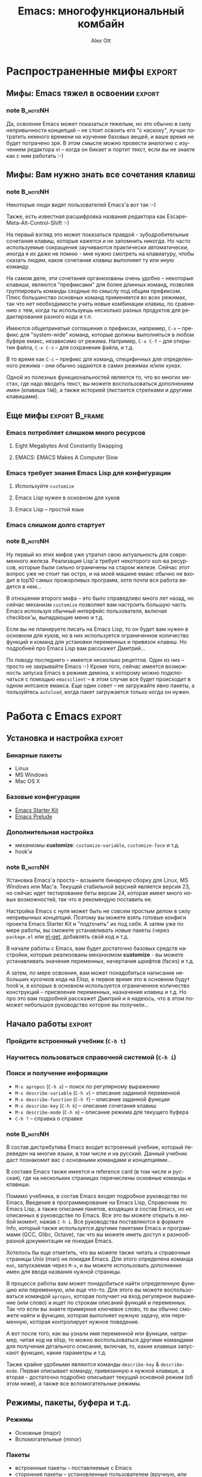#+TITLE: Emacs: многофункциональный комбайн
#+AUTHOR: Alex Ott
#+EMAIL: alexott@gmail.com
#+FILETAGS: :Writings:Talks:Emacs:
#+DESCRIPTION: Презентация для Scala.by
#+KEYWORDS: emacs, talk
#+LANGUAGE: ru
#+OPTIONS: H:3 num:t toc:t \n:nil @:t ::t |:t ^:t -:t f:t *:t <:t
#+OPTIONS: TeX:t LaTeX:t skip:nil d:nil todo:t pri:nil tags:not-in-toc
#+INFOJS_OPT: view:nil toc:nil ltoc:nil mouse:underline buttons:0 path:http://orgmode.org/org-info.js
#+EXPORT_SELECT_TAGS: export
#+EXPORT_EXCLUDE_TAGS: noexport
#+LINK_UP:   
#+LINK_HOME: 
#+startup: beamer
#+LaTeX_CLASS: beamer
#+LaTeX_CLASS_OPTIONS: [bigger, russian, notes=hide]
#+LATEX_HEADER: \mode<presentation> {\usetheme{Madrid}\setbeamercovered{transparent}\usefonttheme[onlysmall]{structurebold}\setbeamertemplate{note page}[plain]}
#+LATEX_HEADER: \usepackage{mathtext}
#+LATEX_HEADER: \usepackage{ucs}
#+LATEX_HEADER: \usepackage{listings}
#+LATEX_HEADER: \usepackage[utf8x]{inputenc}
#+LATEX_HEADER: \usepackage[T2A]{fontenc}
#+LATEX_HEADER: \usepackage[russian,english]{babel}
#+LATEX_HEADER: \hypersetup{unicode,colorlinks=false,bookmarks}
#+LATEX_HEADER: \institute[\lstinline{alexott@gmail.com}]{\lstinline{alexott@gmail.com}}
#+BEAMER_FRAME_LEVEL: 2
#+BIND: org-beamer-outline-frame-title "О чем пойдет речь?"

* Notes                                                            :noexport:

Рабочее название "Emacs: многофункциональный комбайн, или 'Emacs как образ жизни'"

** DONE Сделать в OrgMode?
   CLOSED: [2011-12-05 Mon 19:25]

 - http://emacs-fu.blogspot.com/2009/10/writing-presentations-with-org-mode-and.html
 - http://www.youtube.com/watch?v=Ho6nMWGtepY&feature=player_embedded
 - http://orgmode.org/manual/Beamer-class-export.html#Beamer-class-export

 - [ ] выбрать тему...

* О чем пойдет речь?                                               :noexport:

** О чем пойдет речь?                                              :noexport:
   :PROPERTIES:
   :BEAMER_env: frame
   :BEAMER_envargs: [t]
   :END:

*** note                                                             :B_noteNH:

Я думаю, что про Emacs слышал хоть что-то каждый из вас

У Наутилус-Помпилиус есть песня "Буги с косой", в которой есть слова:  "буги-вуги - это
образ жизни,  буги-вуги - это образ мыслей".  То же самое можно сказать и про Emacs ;-)

Для меня (и многих людей) Emacs привлекателен своими возможностями по его расширению, а
также большим кол-вом имеющегося кода, который часто облегчает работу -- при
программировании, редактировании текста и т.д.  Ну и консистентность работы с текстом
нельзя оставлять в стороне...

Я несколько раз пытался использовать другие IDE, например, Eclipse & NetBeans для
программирования на Java, но всегда возвращался в Emacs, если мне надо было написать
больше 100 строк кода...

Однако до сих пор существуют мифы относительно Emacs, и я хотел бы уделить им немного
времени, с пояснениями....

* Распространенные мифы                                              :export:

** Мифы: Emacs тяжел в освоении                                      :export:

#+ATTR_LaTeX: width=\textwidth
[[./images/emacs_learn_curve.png]]

*** note                                                             :B_noteNH:

Да, освоение Emacs может показаться тяжелым, но это обычно в силу непривычности концепций
-- не стоит освоить его "с наскоку", лучше потратить немного времени на изучение базовых
вещей, и ваше время не будет потрачено зря.  В этом смысле можно провести аналогию с
изучением редактора vi -- когда он бикает и портит текст, если вы не знаете как с ним
работать :-)

** Мифы: Вам нужно знать все сочетания клавиш

#+ATTR_LaTeX: width=0.9\textwidth
[[./images/emacs_user_octopus.png]]

*** note                                                             :B_noteNH:

Некоторые люди видят пользователей Emacs'а вот так :-)

Также, есть известная расшифровка названия редактора как Escape-Meta-Alt-Control-Shift :-)

На первый взгляд это может показаться правдой - зубодробительные сочетания клавиш, которые
кажется и не запомнить никогда.  Но часто используемые сокращения заучиваются практически
автоматически, иногда я их даже не помню - мне нужно смотреть на клавиатуру, чтобы сказать
людям, какое сочетание клавиш выполняет ту или иную команду.

На самом деле, эти сочетания организованы очень удобно -- некоторые клавиши, являются
"префиксами" для более длинных команд, позволяя группировать команды сходные по смыслу под
общим префиксом.  Плюс большинство основных команд применяется во всех режимах, так что
нет необходимости учить новые комбинации клавиш, по сравнению с тем, когда ты используешь
несколько разных продуктов для редактирования разного кода и т.п.

Имеются общепринятые соглашения о префиксах, например, =C-x= -- префикс для "system-wide"
команд, которые должны выполняться в любом буфере емакс, независимо от режима. Например,
=C-x C-f= -- для открытия файла, =C-x C-s= -- для сохранения файла, и т.д.

В то время как =C-c= -- префикс для команд, специфичных для определенного режима - они
обычно задаются в самих режимах и/или хуках.

Одной из полезных функциональностей является то, что во многих местах, где надо вводить
текст, вы можете воспользоваться дополнением имен (клавиша =TAB=), а также историей
(листается стрелками и другими клавишами).

** Еще мифы                                                  :export:B_frame:
   :PROPERTIES:
   :BEAMER_env: frame
   :BEAMER_envargs: [t]
   :END:

*** Emacs потребляет слишком много ресурсов                         

**** Eight Megabytes And Constantly Swapping
**** EMACS: EMACS Makes A Computer Slow

*** Emacs требует знания Emacs Lisp для конфигурации

**** Используйте =customize=
**** Emacs Lisp нужен в основном для хуков
**** Emacs Lisp -- простой язык

*** Emacs слишком долго стартует

*** note                                                             :B_noteNH:

Ну первый из этих мифов уже утратил свою актуальность для современного железа.  Реализация
Lisp'а требует некоторого кол-ва ресурсов, которые были сильно ограничены на старом
железе.  Сейчас этот вопрос уже не стоит так остро, и на моей машине емакс обычно не
входит в top10 самых прожорливых программ, хотя почти вся работа ведется в нем...

В отношении второго мифа -- это было справедливо много лет назад, но сейчас механизм
=customize= позволяет вам настроить большую часть Emacs используя обычный интерфейс
пользователя, включая checkbox'ы, выпадающие меню и т.д.  

Если вы не планируете писать на Emacs Lisp, то он будет вам нужен в основном для хуков, но
в них используется ограниченное количество функций и команд для установки переменных и
привязок клавиш. Но подробней про Emacs Lisp вам расскажет Дмитрий...

По поводу последнего -- имеется несколько рецептов. Один из них -- просто не закрывайте
Emacs :-) Кроме того, сейчас имеется возможность запуска Emacs в режиме демона, к которому
можно подключаться с помощью =emacsclient= -- в этом случае все будет происходит в одном
интсансе емакса.  Еще один совет -- не загружайте явно пакеты, а пользуйтесь =autoload=,
когда пакет загружается только когда он нужен.

* Работа с Emacs                                                     :export:

** Установка и настройка                                             :export:
   :PROPERTIES:
   :BEAMER_env: frame
   :BEAMER_envargs: [t]
   :END:

*** Бинарные пакеты

 - Linux
 - MS Windows
 - Mac OS X

*** Базовые конфигурации

 - [[https://github.com/technomancy/emacs-starter-kit][Emacs Starter Kit]]
 - [[https://github.com/bbatsov/emacs-prelude][Emacs Prelude]]

*** Дополнительная настройка

 - механизмы *customize*: =customize-variable=, =customize-face= и т.д.
 - hook'и

*** note                                                             :B_noteNH:

Установка Emacs'а проста -- возьмите бинарную сборку для Linux, MS Windows или Mac'а.
Текущей стабильной версией является версия 23, но сейчас идет тестирование беты версии 24,
которая имеет много новых возможностей, так что я рекомендую поставить ее.

Настройка Emacs с нуля может быть не совсем простым делом в силу непривычных
концепций. Поэтому вы можете взять готовые конфиги проекта Emacs Starter Kit и "подточить"
их под себя. А затем уже по мере работы, вы сможете устанавливать новые пакеты (через
=package.el= или [[https://github.com/dimitri/el-get][el-get]], добавлять свой код и т.д.

В начале работы с Emacs, вам будет достаточно базовых средств настройки, которые
реализованы механизмом *customize* - вы можете устанавливать значения переменных,
начертания шрифтов (faces) и т.д.

А затем, по мере освоения, вам может понадобиться написание небольших кусочков кода на
Elisp, в первое время это в основном будут hook'и, в которых в основном используется
ограниченное количество конструкций -- присвоение переменных, назначение клавиш и т.д. Но
про это вам подробней расскажет Дмитрий и я надеюсь, что в этом поможет небольшое
руководство которое вы получили...

** Начало работы                                                     :export:
   :PROPERTIES:
   :BEAMER_env: frame
   :BEAMER_envargs: [t]
   :END:

*** Пройдите встроенный учебник (=C-h t=)

*** Научитесь пользоваться справочной системой (=C-h i=)

*** Поиск и получение информации

 - =M-x apropos= (=C-h a=) -- поиск по регулярному выражению 
 - =M-x describe-variable= (=C-h v=) -- описание заданной переменной
 - =M-x describe-function= (=C-h f=) -- описание заданной функции 
 - =M-x describe-key= (=C-h k=) -- описание сочетания клавиш
 - =M-x describe-mode= (=C-h m=) -- описание режима для текущего буфера
 - =C-h ?= -- справка о справке 

*** note                                                             :B_noteNH:

В состав дистрибутива Emacs входит встроенный учебник, который переведен на многие языки,
в том числе и на русский.  Данный учебник даст познакомит вас с основными командами и
концепциями...

В составе Emacs также имеется и reference card (в том числе и русская), где на нескольких
страницах перечислены основные команды и клавиши.

Помимо учебника, в состав Emacs входят подробное руководство по Emacs, Введение в
программирование на Emacs Lisp, Справочник по Emacs Lisp, а также описания пакетов,
входящих в состав Emacs, но не описанных в руководстве по Emacs.  Все это вы можете
открыть в любой момент, нажав =C-h i=.  Все руководства поставляются в формате Info,
который также используется другими пакетами Emacs и программами (GCC, Glibc, Octave), так
что вы можете иметь доступ к разнообразной документации не покидая Emacs. 

Хотелось бы еще отметить, что вы можете также читать и справочные страницы Unix (man) не
покидая Emacs.  Для этого определена команда =man=, запускаемая через =M-x=, и вы можете
использовать дополнение имен для ввода названия нужной страницы.

В процессе работы вам может понадобиться найти определенную функцию или переменную, или
еще что-то.  Для этого вы можете воспользоваться командой =apropos=, которая получает на
вход регулярное выражение (или слово) и ищет по строкам описаний функций и переменных. Так
что если вы знаете примерное ключевое слово, то вы обычно сможете найти и функцию, которая
выполняет нужную задачу, или переменную, которая контролирует нужное поведение.

А вот после того, как вы узнали имя переменной или функции, например, читая код на elisp,
то можно воспользоваться другими командами для получения детального описания, включая, то,
какие клавиши запускают функцию, какие параметры и т.д.

Также крайне удобными являются команды =describe-key= & =describe-mode=. Первая описывает
команду, привязанную к нужной клавише, а вторая - достаточно подробно описывает текущий
основной режим (об этом ниже), а также все вспомогательные режимы.

** Режимы, пакеты, буфера и т.д.
   :PROPERTIES:
   :BEAMER_env: frame
   :BEAMER_envargs: [t]
   :END:

*** Режимы
 - Основные (major)
 - Вспомогательные (minor)

*** Пакеты
 - встроенные пакеты -- поставляемые с Emacs
 - сторонние пакеты -- установленные пользователем (вручную, или через =package.el=,
   =el-get=, и т.д.)

*** Основные объекты Emacs
**** Буфер/Файл
**** Окно
**** Фрейм

*** note                                                             :B_noteNH:

Основные режимы -- это наборы функциональности, которые реализуют задачу работы с
определенным классом текстов -- программами на разных языках, текстом с различной
разметкой и т.д.  Обычно они реализуют подсветку синтаксиса, работу с синтаксическими
конструкциями, определяют классы символов (например, из чего может состоять имя переменной
или функции) и т.д.  Обычно в одном буфере в конкретный момент времени работает только
один основной режим (есть и исключения, типа MMM-mode, но они не так часты).  Обычно
основной режим выбирается по имени файла или другому признаку, например, если находится
XML-преамбула в файле, но вы можете и явно включить режим выполнив команду =M-x
name-mode=, например, =M-x clojure-mode=.

Вспомогательные режимы обычно реализуют какую-то дополнительную функциональность, не
обязательно привязанную к основному режиму.  Например, проверка проверку орфографии, или
компиляцию кода на лету, раскрытие шаблонов кода, и т.д.  

Пакет - набор кода на Elisp, который реализует некоторую функциональность, например,
основные и дополнительные режимы и т.д.

Буфер - единица редактирования текста -- данные из файла, или временный буфер.
работа с текстом происходит в конкретном буфере, и он имеет набор связанных переменных,
которые могут влиять на работу.  Также каждый буфер сохраняет текущую позицию, раскладку и
многие другие параметры.  Вы можете переключаться между буферами программно или вручную.

Окно -- это не окно операционной системы -- это область внутри фрейма, отображающая
конкретный буфер.  Emacs позволяет создавать сложные конфигурации окон, что иногда
используется, например в ECB, для одновременного отображения списков файлов,
редактируемого текста, списка классов/переменных и т.д.

Фрейм -- это окно операционной системы. Разные фреймы могут иметь разные конфигурации
окон, плюс независимые настройки шрифтов, цветов, размера и т.д.  В некоторых случаях это
используется для показа справки и т.п.

* Emacs для программистов

** Emacs для программистов: C/C++/Java/...                           :export:
   :PROPERTIES:
   :BEAMER_env: frame
   :BEAMER_envargs: [t]
   :END:

*** C/C++
 - CC-mode
   - основной режим для редактирования кода на C/C++/Obj-C/Java/...
   - подсветка синтаксиса
 - =gdb= -- работа с отладчиком прямо в Emacs
 - CTags/ETags/GNU Global/CScope
 - CEDET/Semantic
 - ECB

*** Java
 - JDEE
 - [[https://github.com/espenhw/malabar-mode][malabar-mode]]

*** note                                                           :B_noteNH:

JDEE -- хотя и не развивается в последнее время, все равно может использоваться для
разработки на Java.

В то же время существует более современный =malabar-mode=, который унаследован от
=java-mode=, который реализует подсветку синтаксиса и т.п., но при этом реализует
дополнительные функции как, тесная интеграция с  Maven, консоль Groovy для
прототипирования, интеграция с JUnit, и т.д.

** Emacs для программистов: Lisp-like языки                          :export:
   :PROPERTIES:
   :BEAMER_env: frame
   :BEAMER_envargs: [t]
   :END:

*** Режимы для редактирования кода
 - =lisp-mode=
 - =emacs-lisp-mode=
 - =scheme-mode= & Geiser
 - =clojure-mode=
 - =paredit=
*** Интерактивная работа
*** SLIME
 - поддержка разных Lisp'ов
 - интерактивная работа с кодом, в том числе и удаленная
 - дополнение имен
 - отладчик
 - доступ к документации (online & в коде)
 - навигация по коду
 - инспектор объектов

*** note                                                             :B_noteNH:

Поскольку Emacs и сам написан на разновидности Lisp, то не стоит удивляться хорошей его
поддержке :-)

Для каждого из диалектов имеются свои режимы для редактирования текстов на том или ином
языке, которые реализуют подсветку синтаксиса, навигацию по коду и т.п.  Также в той или
иной мере поддерживается интерактивная работа с соответствующими интерпретаторами.  Про
поддержку Scheme вы можете прочитать подробно у меня на странице.

Но существует один пакет, который делает из Emacs сверхмощную среду работы с Lisp -- это
пакет SLIME, de-facto стандарт при программировании на разных реализациях Common Lisp, и
других диалектах, включая некоторые варианты Scheme + Clojure.

Рассказ про SLIME заслуживает отдельной сессии, так что я не буду на нем надолго
задерживаться.  Те, кто заинтересован, могут найти в интернете видео, рассказывающие и
показывающие как работать со SLIME.

** Emacs для программистов: прочие языки                             :export:
   :PROPERTIES:
   :BEAMER_env: frame
   :BEAMER_envargs: [t]
   :END:

*** Haskell
 - =haskell-mode=
 - [[https://github.com/chrisdone/haskell-emacs][haskell-emacs]]
*** OCaml: =tuareg-mode=
*** Erlang
 - =erlang-mode=
 - Distel
*** Scala
 - =scala-mode=
 - Ensime
*** Python
 - =python-mode=
 - pymacs/rope/...
*** Ruby
*** и еще десятки...

*** note                                                             :B_noteNH:

[[https://github.com/aemoncannon/ensime][ensime]]: 
 - Подсветка ошибок и варнингов
 - показ типов
 - дополнение переменных/методов/и т.д.
 - навигация по коду
 - поддержка SBT, Maven, Ivy
 - REPL
 - Отладчик

** Emacs для программистов: IDE-related
   :PROPERTIES:
   :BEAMER_env: frame
   :BEAMER_envargs: [t]
   :END:

*** CEDET
 - Semantic
 - EDE
 - SRecode
 - Speedbar
 - EIEIO
 - COGRE
 - интеграция с внешними утилитами
   - CTags
   - GNU Global
   - CScope

*** ECB

*** note                                                             :B_noteNH:

**** Semantic

Semantic -- наверное самый известный компонент CEDET.  В своей основе Semantic -- набор
утилит для разработки генераторов парсеров и лексических анализаторов.  Сюда также
добавляется возможность генерации и управления тэгами (кусочками синтаксической
информации, такими как имена функций, переменных классов, где они определены и т.п.).  

На этой основе строится остальная функциоанльность Semantic -- разбор кода, сохранение
информации между сессиями, навигация по тагам, свертка кода, подсветка кода в зависимости
от синтаксического класса (более правильное, чем использование regex'ов), а также
дополнение имен классов, переменных и т.д.

В настоящее время существуют парсеры для разных языков программирования, включая C & C++,
Java, Erlang, Python, Lisp, Scheme, JavaScript + несколько "неофициально" поддерживаемых
парсеров.  Стоит правда отметить, что не для всех языков имеется возможность генерации баз
данных тагов, так что дополнение имен может работать только для классов/функций,
определенных в текущем проекте.  В последнее время достаточно активно ведется работа над
Java backend, поскольку нашлись разработчики :-)

Поддержка C/C++ наверное самая развитая в проекте -- это связано с тем, что на этих языках
пишут основные разработчики проекта.  Имеется большое кол-во "ручек" с помощью которых
можно сделать настройку, включая пакет =semantic-gcc=, который выполняет автоматическую
настройку Semantic используя информацию, полученную от компилятора.

**** EDE

EDE предоставляет структуру для управления проектами, в настоящее время имеются реализации
для Make, Automake, ведется разработки поддержки CMake и т.д.  Проект хранит в себе
информацию о настройках, файлах, позволяет собирать код и т.п.

**** Прочее

SRecode (Semantic Recoder) -- шаблонизатор, который позволяет вставку и заполнение
шаблонов кода основываясь на информации о структуре программы, внутри определенного
контекста, например, вставку шаблонов getter/setter только внутри класса, и т.п.

Speedbar -- средство для отображения иерархичной информации, такой как списки функций,
классов, переменных, заголовков в документации и т.п.

Eieio -- реализация объектной системы CLOS на базе Emacs Lisp.  Это основной строительный
блок практически всех компонентов CEDET и некоторых других пакетов....

COGRE (COnnected GRaph Editor) -- библиотека для рисования простых соединенных графов.  На
его основе сделана утилита, которая позволяет нарисовать UML диаграмму для вашего кода,
используя данные Semantic.

Помимо информации от парсеров Semantic, CEDET умеет использовать и информацию из других
источников (ctags, gnu global (gtags), cscope) для навигации по коду, поиску точек вызова
функций и т.д.  Этот механизм расширяемый, так что вы можете добавлять свои утилиты, еще
не поддерживаемые в CEDET.

**** ECB

** Emacs для программистов: контроль версий                          :export:
   :PROPERTIES:
   :BEAMER_env: frame
   :BEAMER_envargs: [t]
   :END:

 - =VC= и =DVC= -- унифицированный интерфейс к системам контроля версий
 - =magit= -- удобная поддержка Git
 - =psvn= -- Subversion
 - =ahg= & =mercurial.el= -- Mercurial
 - Darcs
 - Perforce
 - ClearCase
 - PCL CVS
 - + всяческая экзотика...

*** note                                                             :B_noteNH:


** Emacs для программистов: разные утилиты                           :export:
   :PROPERTIES:
   :BEAMER_env: frame
   :BEAMER_envargs: [t]
   :END:

*** EDiff
*** Flymake
*** mk-project/eproject
*** Интеграция с отладчиками
*** yasnippet и другие шаблонизаторы
*** auto-complete & company-mode
*** ctags/etags/cscope/ebrowser
*** работа с SQL
*** EAssist
*** ElDoc

*** note                                                             :B_noteNH:


* Прочие применения

** Работа с текстом                                                  :export:
   :PROPERTIES:
   :BEAMER_env: frame
   :BEAMER_envargs: [t]
   :END:
 
*** AUCTeX/LaTeX-preview/RefTeX/BibTeX
*** nxml-mode
*** nxhtml-mode ((X)HTML со вставками CSS & JavaScript)
*** Поддержка разных Wiki
*** FlySpell
*** Table-mode
*** ...

*** note                                                           :B_noteNH:


** Org-Mode                                                          :export:
   :PROPERTIES:
   :BEAMER_env: frame
   :BEAMER_envargs: [t]
   :END:

*** TODO-менеджер/планировщик задач/Wiki/GTD/...
*** Plain Text!
*** Поддерживает:
 - Таги
 - Даты начала и окончания
 - Приоритеты
 - Зависимости между задачами
 - многое другое...
*** Богатые возможности экспорта - HTML, LaTeX, etc.
*** Таблицы с формулами
*** Babel: literate programming + активный код
*** MobileOrg: iOS/Android

*** note                                                             :B_noteNH:

И эта презентация, кстати, сделана с помощью Org-mode (TODO: сделать слайд, который
покажет кусок исходника?)


** Communications/Messaging                                          :export:
   :PROPERTIES:
   :BEAMER_env: frame
   :BEAMER_envargs: [t]
   :END:

*** Email & News
 - Gnus
 - Wanderlust
 - MH-E
 - Mailcrypt/EasyPG
*** IRC
*** Jabber/GTalk
*** Twitter

*** note                                                             :B_noteNH:


Для IRC имеются очень удобные клиенты, с богатой функциональностью - разные кодировки для
разных каналов и серверов, скриптинг на elisp, автоматический логин, и т.п.


* Разное

** Полезные пакеты                                                   :export:
   :PROPERTIES:
   :BEAMER_env: frame
   :BEAMER_envargs: [t]
   :END:

*** tramp
*** anything
*** ido
*** dired
*** calc
*** ESS
*** Shell/EShell
*** Desktop
*** + сотни пакетов...

*** note                                                             :B_noteNH:


На эту тему даже имеется комикс XKCD :-)

** ...                                                               :export:

#+ATTR_LaTeX: width=\textwidth
[[./images/real-programmers.png]]

*** note                                                             :B_noteNH:



** Ложка дегтя...                                                    :export:
   :PROPERTIES:
   :BEAMER_env: frame
   :BEAMER_envargs: [t]
   :END:

*** Отсутствие threading/синхронность
*** Не особо хорошая поддержка смешанного кода
 - HTML/PHP
 - HTML/JavaScript
 - JSP
 - ...
*** Не всегда стабильная работа на MS Windows
*** Нет встроенного веб-браузера :-)

*** note                                                             :B_noteNH:

** Дополнительная информация                                         :export:
   :PROPERTIES:
   :BEAMER_env: frame
   :BEAMER_envargs: [t]
   :END:

 - Emacs Manual
 - Emacs Lisp Introduction/Reference
 - EmacsWiki: http://emacswiki.org/
 - StackOverflow: http://stackoverflow.com/questions/tagged/emacs
 - Planet Emacsen: http://planet.emacsen.org/
 - Русская планета Emacs: http://planet.emacsen.org/ru/
 - Списки рассылки
 - IRC канал #emacs на irc.freenode.net
 - EmacsRookie: http://emacsrookie.com/
 - EmacsRocks: http://emacsrocks.com/ (скринкасты)

*** note                                                           :B_noteNH:

 - more resources from http://batsov.com/articles/2011/11/30/the-ultimate-collection-of-emacs-resources/

Существует множество онлайн-ресурсов посвященных Emacs, на которых вы сможете найти нужную
вам информацию -- это форумы, сборники рецептов, видео, показывающее как работать с Emacs
и т.д.

* Демонстрация

TODO:
 - name completion in C++ with CEDET/Semantic
 - COGRE + UML graph?
 - SLIME with Clojure (take one simple project and evolve it into some program)
 - Org-Mode?

** Вопросы                                                           :export:

#+BEGIN_CENTER
#+ATTR_LaTeX: width=0.5\textwidth
[[./images/question2.png]]
#+END_CENTER

 - E-mail: alexott@gmail.com
 - Sites: http://alexott.net, http://gplus.to/alexott

*** note                                                             :B_noteNH:

Emacs - слишком большой топик, чтобы уложиться в такое короткое время. Я с большим
удовольствием отвечу на ваши вопросы сейчас, и позже - вы можете написать мне по
электронной почте или спросить в Jabber.


# LocalWords:  Emacs


